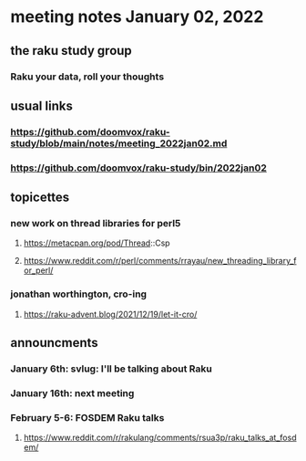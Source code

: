 * meeting notes January 02, 2022
** the raku study group
*** Raku your data, roll your thoughts

** usual links
*** https://github.com/doomvox/raku-study/blob/main/notes/meeting_2022jan02.md 
*** https://github.com/doomvox/raku-study/bin/2022jan02

** topicettes

*** new work on thread libraries for perl5
**** https://metacpan.org/pod/Thread::Csp
**** https://www.reddit.com/r/perl/comments/rrayau/new_threading_library_for_perl/


*** jonathan worthington, cro-ing
**** https://raku-advent.blog/2021/12/19/let-it-cro/


** announcments 
*** January 6th: svlug: I'll be talking about Raku
*** January 16th: next meeting

***  February 5-6: FOSDEM Raku talks
**** https://www.reddit.com/r/rakulang/comments/rsua3p/raku_talks_at_fosdem/

